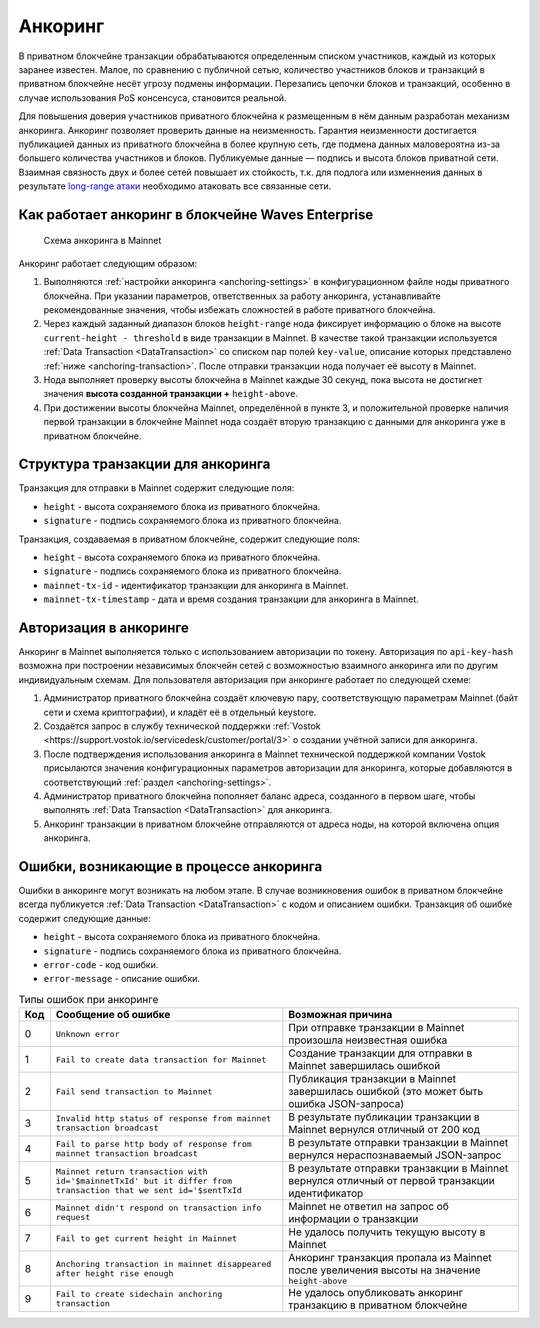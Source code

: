 .. _anchoring:

Анкоринг
================

В приватном блокчейне транзакции обрабатываются определенным списком участников, каждый из которых заранее известен. Малое, по сравнению с публичной сетью, количество участников блоков и транзакций в приватном блокчейне несёт угрозу подмены информации. Перезапись цепочки блоков и транзакций, особенно в случае использования PoS консенсуса, становится реальной.

Для повышения доверия участников приватного блокчейна к размещенным в нём данным разработан механизм анкоринга. Анкоринг позволяет проверить данные на неизменность. Гарантия неизменности достигается публикацией данных из приватного блокчейна в более крупную сеть, где подмена данных маловероятна из-за большего количества участников и блоков. Публикуемые данные — подпись и высота блоков приватной сети. Взаимная связность двух и более сетей повышает их стойкость, т.к. для подлога или изменнения данных в результате `long-range атаки <https://medium.com/@abhisharm/understanding-proof-of-stake-through-its-flaws-part-3-long-range-attacks-672a3d413501/>`_ необходимо атаковать все связанные сети.

.. _anchoring-working:

Как работает анкоринг в блокчейне Waves Enterprise
----------------------------------------------------

 .. figure:: img/anchoring-scheme.png
          :scale: 100 %
          :align: center
          :figwidth: 100 %
          :alt: Схема анкоринга в Mainnet

          Схема анкоринга в Mainnet

Анкоринг работает следующим образом:

1. Выполняются :ref:`настройки анкоринга <anchoring-settings>` в конфигурационном файле ноды приватного блокчейна. При указании параметров, ответственных за работу анкоринга, устанавливайте рекомендованные значения, чтобы избежать сложностей в работе приватного блокчейна.
2. Через каждый заданный диапазон блоков ``height-range`` нода фиксирует информацию о блоке на высоте ``current-height - threshold`` в виде транзакции в Mainnet. В качестве такой транзакции используется :ref:`Data Transaction <DataTransaction>` со списком пар полей ``key-value``, описание которых представлено :ref:`ниже <anchoring-transaction>`. После отправки транзакции нода получает её высоту в Mainnet.
3. Нода выполняет проверку высоты блокчейна в Mainnet каждые 30 секунд, пока высота не достигнет значения **высота созданной транзакции +** ``height-above``.
4. При достижении высоты блокчейна Mainnet, определённой в пункте 3, и положительной проверке наличия первой транзакции в блокчейне Mainnet нода создаёт вторую транзакцию с данными для анкоринга уже в приватном блокчейне.

.. _anchoring-transaction:

Структура транзакции для анкоринга
----------------------------------------

Транзакция для отправки в Mainnet содержит следующие поля:

* ``height`` - высота сохраняемого блока из приватного блокчейна.
* ``signature`` - подпись сохраняемого блока из приватного блокчейна.

Транзакция, создаваемая в приватном блокчейне, содержит следующие поля:

* ``height`` - высота сохраняемого блока из приватного блокчейна.
* ``signature`` - подпись сохраняемого блока из приватного блокчейна.
* ``mainnet-tx-id`` - идентификатор транзакции для анкоринга в Mainnet.
* ``mainnet-tx-timestamp`` - дата и время создания транзакции для анкоринга в Mainnet.

.. _anchoring-authorization:

Авторизация в анкоринге
----------------------------

Анкоринг в Mainnet выполняется только с использованием авторизации по токену. Авторизация по ``api-key-hash`` возможна при построении независимых блокчейн сетей с возможностью взаимного анкоринга или по другим индивидуальным схемам. Для пользователя авторизация при анкоринге работает по следующей схеме:

1. Администратор приватного блокчейна создаёт ключевую пару, соответствующую параметрам Mainnet (байт сети и схема криптографии), и кладёт её в отдельный keystore.
2. Создаётся запрос в службу технической поддержки :ref:`Vostok <https://support.vostok.io/servicedesk/customer/portal/3>` о создании учётной записи для анкоринга.
3. После подтверждения использования анкоринга в Mainnet технической поддержкой компании Vostok присылаются значения конфигурационных параметров авторизации для анкоринга, которые добавляются в соответствующий :ref:`раздел <anchoring-settings>`.
4. Администратор приватного блокчейна пополняет баланс адреса, созданного в первом шаге, чтобы выполнять :ref:`Data Transaction <DataTransaction>` для анкоринга.
5. Анкоринг транзакции в приватном блокчейне отправляются от адреса ноды, на которой включена опция анкоринга.

Ошибки, возникающие в процессе анкоринга
--------------------------------------------

Ошибки в анкоринге могут возникать на любом этапе. В случае возникновения ошибок в приватном блокчейне всегда публикуется :ref:`Data Transaction <DataTransaction>` с кодом и описанием ошибки. Транзакция об ошибке содержит следующие данные:

* ``height`` - высота сохраняемого блока из приватного блокчейна.
* ``signature`` - подпись сохраняемого блока из приватного блокчейна.
* ``error-code`` - код ошибки.
* ``error-message`` - описание ошибки.

.. .. csv-table:: Типы ошибок при анкоринге
   :header: "Код","Сообщение об ошибке","Возможная причина"
   0,``Unknown error``,При отправке транзакции в Mainnet произошла неизвестная ошибка
   1,``Fail to create data transaction for Mainnet``,Создание транзакции для отправки в Mainnet завершилась ошибкой
   2,``Fail send transaction to Mainnet``,Публикация транзакции в Mainnet завершилась ошибкой (это может быть ошибка JSON-запроса)
   3,``Invalid http status of response from mainnet transaction broadcast``,В результате публикации транзакции в Mainnet вернулся отличный от 200 код
   4,``Fail to parse http body of response from mainnet transaction broadcast``,В результате отправки транзакции в Mainnet вернулся нераспознаваемый JSON-запрос
   5,``Mainnet return transaction with id='$mainnetTxId' but it differ from transaction that we sent id='$sentTxId``,В результате отправки транзакции в Mainnet вернулся отличный от первой транзакции идентификатор
   6,``Mainnet didn't respond on transaction info request``,Mainnet не ответил на запрос об информации о транзакции
   7,``Fail to get current height in Mainnet``,Не удалось получить текущую высоту в Mainnet
   8,``Anchoring transaction in mainnet disappeared after height rise enough``,Анкоринг транзакция пропала из Mainnet после увеличения высоты на значение ``height-above``
   9,``Fail to create sidechain anchoring transaction``,Не удалось опубликовать анкоринг транзакцию в приватном блокчейне

.. table:: Типы ошибок при анкоринге

   ===   ===============================================================================================================   ==================================================================================================
   Код   Сообщение об ошибке                                                                                               Возможная причина
   ===   ===============================================================================================================   ==================================================================================================
   0     ``Unknown error``                                                                                                 При отправке транзакции в Mainnet произошла неизвестная ошибка
   1     ``Fail to create data transaction for Mainnet``                                                                   Создание транзакции для отправки в Mainnet завершилась ошибкой
   2     ``Fail send transaction to Mainnet``                                                                              Публикация транзакции в Mainnet завершилась ошибкой (это может быть ошибка JSON-запроса)
   3     ``Invalid http status of response from mainnet transaction broadcast``                                            В результате публикации транзакции в Mainnet вернулся отличный от 200 код
   4     ``Fail to parse http body of response from mainnet transaction broadcast``                                        В результате отправки транзакции в Mainnet вернулся нераспознаваемый JSON-запрос
   5     ``Mainnet return transaction with id='$mainnetTxId' but it differ from transaction that we sent id='$sentTxId``   В результате отправки транзакции в Mainnet вернулся отличный от первой транзакции идентификатор
   6     ``Mainnet didn't respond on transaction info request``                                                            Mainnet не ответил на запрос об информации о транзакции
   7     ``Fail to get current height in Mainnet``                                                                         Не удалось получить текущую высоту в Mainnet
   8     ``Anchoring transaction in mainnet disappeared after height rise enough``                                         Анкоринг транзакция пропала из Mainnet после увеличения высоты на значение ``height-above``
   9     ``Fail to create sidechain anchoring transaction``                                                                Не удалось опубликовать анкоринг транзакцию в приватном блокчейне
   ===   ===============================================================================================================   ==================================================================================================   


.. .. table:: Типы ошибок при анкоринге
   +----------------------------+--------------------------------+-------------------------------+
   |  Этап анкоринга            |  Код и сообщение об ошибке     |  Возможная причина            |
   |                            |                                |                               |
   +============================+================================+===============================+
   |                            | **0** - ``Unknown error``      |                               |                             
   | Создание транзакции        | **1** - ``fail to create data``|                                                                                 
   | в Mainnet                  |  ``transaction for Mainnet``                                                                         
   |                                                                                               
   |                                                                                                
   |                                                                                              
   |                                                                                               
   |                                                                                                
   |                                                                                              
   |                                                                                                 


















